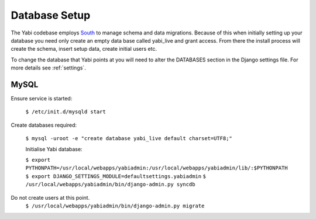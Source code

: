 .. index::
    pair: database; postgres
    pair: database; mysql
    pair: database; sqlite

Database Setup
==============

The Yabi codebase employs `South <http://south.aeracode.org/>`_ to manage schema and data migrations. Because of this when initially setting
up your database you need only create an empty data base called yabi_live and grant access.
From there the install process will create the schema, insert setup data, create 
initial users etc.

To change the database that Yabi points at you will need to alter the DATABASES section
in the Django settings file. For more details see :ref:`settings`.

.. index::
   single: mysql

MySQL
^^^^^
Ensure service is started:

 ``$ /etc/init.d/mysqld start``

Create databases required:

 ``$ mysql -uroot -e "create database yabi_live default charset=UTF8;"``


 Initialise Yabi database:

 ``$ export PYTHONPATH=/usr/local/webapps/yabiadmin:/usr/local/webapps/yabiadmin/lib/:$PYTHONPATH``
 ``$ export DJANGO_SETTINGS_MODULE=defaultsettings.yabiadmin``
 ``$ /usr/local/webapps/yabiadmin/bin/django-admin.py syncdb``

Do not create users at this point.
 ``$ /usr/local/webapps/yabiadmin/bin/django-admin.py migrate``
